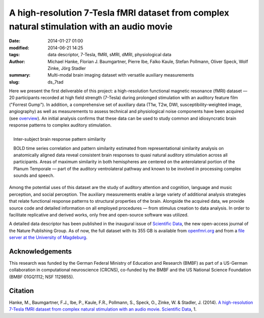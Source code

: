 A high-resolution 7-Tesla fMRI dataset from complex natural stimulation with an audio movie
*******************************************************************************************

:date: 2014-01-27 01:00
:modified: 2014-06-21 14:25
:tags: data descriptor, 7-Tesla, fMRI, sMRI, dMRI, physiological data
:author: Michael Hanke, Florian J. Baumgartner, Pierre Ibe, Falko Kaule,
         Stefan Pollmann, Oliver Speck, Wolf Zinke, Jörg Stadler
:summary: Multi-modal brain imaging dataset with versatile auxiliary measurements
:slug: ds_7tad

Here we present the first deliverable of this project: a high-resolution
functional magnetic resonance (fMRI) dataset |---| 20 participants recorded at
high field strength (7-Tesla) during prolonged stimulation with an
auditory feature film ("Forrest Gump"). In addition, a comprehensive set of
auxiliary data (T1w, T2w, DWI, susceptibility-weighted image, angiography) as
well as measurements to assess technical and physiological noise components
have been acquired (see `overview <{filename}/pages/resources.rst>`_).
An initial analysis confirms that these data can be used to
study common and idiosyncratic brain response patterns to complex auditory
stimulation.

.. figure:: {filename}/pics/study1_feat_fig.jpg
    :align: right
    :alt: Response pattern similarity distribution rendered on the cortical surface

    Inter-subject brain response pattern similarity

    BOLD time series correlation and pattern similarity estimated from
    representational similarity analysis on anatomically aligned data reveal
    consistent brain responses to quasi natural auditory stimulation across all
    participants. Areas of maximum similarity in both hemispheres are centered
    on the anterolateral portion of the Planum Temporale |---| part of the
    auditory ventrolateral pathway and known to be involved in processing
    complex sounds and speech.

Among the potential uses of this dataset are the study of auditory attention
and cognition, language and music perception, and social perception.  The
auxiliary measurements enable a large variety of additional analysis strategies
that relate functional response patterns to structural properties of the brain.
Alongside the acquired data, we provide source code and detailed information on
all employed procedures |---| from stimulus creation to data analysis.  In
order to facilitate replicative and derived works, only free and open-source
software was utilized.

A detailed data descriptor has been published in the inaugural issue of
`Scientific Data <http://www.nature.com/scientificdata>`_, the new open-access
journal of the Nature Publishing Group. As of now, the full dataset with its
355 GB is available from `openfmri.org <http://openfmri.org/dataset/ds000113>`_
and from a `file server at the University of Magdeburg
<http://psydata.ovgu.de/forrest_gump>`_.

Acknowledgements
================

This research was funded by the German Federal Ministry of Education and
Research (BMBF) as part of a US-German collaboration in computational
neuroscience (CRCNS), co-funded by the BMBF and the US National Science
Foundation (BMBF 01GQ1112; NSF 1129855).


Citation
========

Hanke, M., Baumgartner, F.J., Ibe, P., Kaule, F.R., Pollmann, S., Speck, O.,
Zinke, W. & Stadler, J. (2014). `A high-resolution 7-Tesla fMRI dataset
from complex natural stimulation with an audio movie
<http://www.nature.com/articles/sdata20143>`_. `Scientific Data`_, 1.

.. |---| unicode:: U+02014 .. em dash

